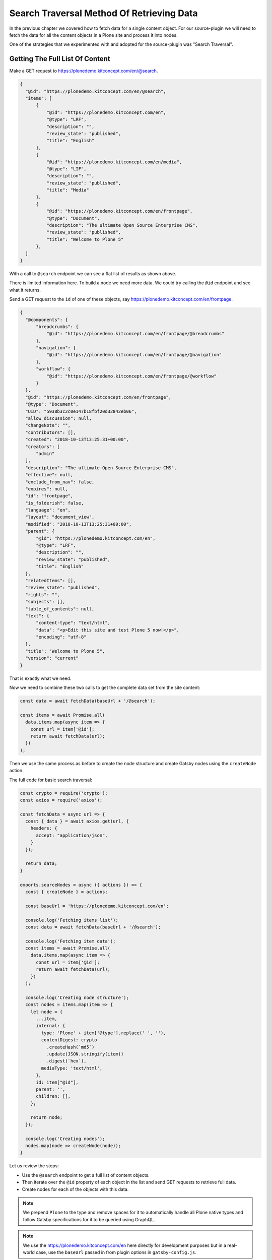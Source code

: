 Search Traversal Method Of Retrieving Data
==========================================

In the previous chapter we covered how to fetch data for a single content object.
For our source-plugin we will need to fetch the data for all the content objects in a Plone site and process it into nodes.

One of the strategies that we experimented with and adopted for the source-plugin was "Search Traversal".


Getting The Full List Of Content
--------------------------------

Make a GET request to https://plonedemo.kitconcept.com/en/@search.

.. code-block:: json

  {
    "@id": "https://plonedemo.kitconcept.com/en/@search",
    "items": [
        {
            "@id": "https://plonedemo.kitconcept.com/en",
            "@type": "LRF",
            "description": "",
            "review_state": "published",
            "title": "English"
        },
        {
            "@id": "https://plonedemo.kitconcept.com/en/media",
            "@type": "LIF",
            "description": "",
            "review_state": "published",
            "title": "Media"
        },
        {
            "@id": "https://plonedemo.kitconcept.com/en/frontpage",
            "@type": "Document",
            "description": "The ultimate Open Source Enterprise CMS",
            "review_state": "published",
            "title": "Welcome to Plone 5"
        },
    ]
  }


With a call to ``@search`` endpoint we can see a flat list of results as shown above.

There is limited information here.
To build a node we need more data.
We could try calling the ``@id`` endpoint and see what it returns.

Send a GET request to the ``id`` of one of these objects, say https://plonedemo.kitconcept.com/en/frontpage.

.. code-block:: json

  {
    "@components": {
        "breadcrumbs": {
            "@id": "https://plonedemo.kitconcept.com/en/frontpage/@breadcrumbs"
        },
        "navigation": {
            "@id": "https://plonedemo.kitconcept.com/en/frontpage/@navigation"
        },
        "workflow": {
            "@id": "https://plonedemo.kitconcept.com/en/frontpage/@workflow"
        }
    },
    "@id": "https://plonedemo.kitconcept.com/en/frontpage",
    "@type": "Document",
    "UID": "5938b3c2c0e147b18fbf20d32842eb06",
    "allow_discussion": null,
    "changeNote": "",
    "contributors": [],
    "created": "2018-10-13T13:25:31+00:00",
    "creators": [
        "admin"
    ],
    "description": "The ultimate Open Source Enterprise CMS",
    "effective": null,
    "exclude_from_nav": false,
    "expires": null,
    "id": "frontpage",
    "is_folderish": false,
    "language": "en",
    "layout": "document_view",
    "modified": "2018-10-13T13:25:31+00:00",
    "parent": {
        "@id": "https://plonedemo.kitconcept.com/en",
        "@type": "LRF",
        "description": "",
        "review_state": "published",
        "title": "English"
    },
    "relatedItems": [],
    "review_state": "published",
    "rights": "",
    "subjects": [],
    "table_of_contents": null,
    "text": {
        "content-type": "text/html",
        "data": "<p>Edit this site and test Plone 5 now!</p>",
        "encoding": "utf-8"
    },
    "title": "Welcome to Plone 5",
    "version": "current"
  }

That is exactly what we need.

Now we need to combine these two calls to get the complete data set from the site content:

.. code-block:: javascript

  const data = await fetchData(baseUrl + '/@search');

  const items = await Promise.all(
    data.items.map(async item => {
      const url = item['@id'];
      return await fetchData(url);
    })
  );

Then we use the same process as before to create the node structure and create Gatsby nodes using the ``createNode`` action.

The full code for basic search traversal:

.. code-block:: javascript

  const crypto = require('crypto');
  const axios = require('axios');

  const fetchData = async url => {
    const { data } = await axios.get(url, {
      headers: {
        accept: "application/json",
      }
    });

    return data;
  }

  exports.sourceNodes = async ({ actions }) => {
    const { createNode } = actions;

    const baseUrl = 'https://plonedemo.kitconcept.com/en';

    console.log('Fetching items list');
    const data = await fetchData(baseUrl + '/@search');

    console.log('Fetching item data');
    const items = await Promise.all(
      data.items.map(async item => {
        const url = item['@id'];
        return await fetchData(url);
      })
    );

    console.log('Creating node structure');
    const nodes = items.map(item => {
      let node = {
        ...item,
        internal: {
          type: 'Plone' + item['@type'].replace(' ', ''),
          contentDigest: crypto
            .createHash(`md5`)
            .update(JSON.stringify(item))
            .digest(`hex`),
          mediaType: 'text/html',
        },
        id: item["@id"],
        parent: '',
        children: [],
      };

      return node;
    });

    console.log('Creating nodes');
    nodes.map(node => createNode(node));
  }


Let us review the steps:

- Use the ``@search`` endpoint to get a full list of content objects.
- Then iterate over the ``@id`` property of each object in the list and send GET requests to retrieve full data.
- Create nodes for each of the objects with this data.

.. note::

  We prepend ``Plone`` to the type and remove spaces for it to automatically handle all Plone native types and follow Gatsby specifications for it to be queried using GraphQL.

.. note::

  We use the https://plonedemo.kitconcept.com/en here directly for development purposes but in a real-world case, use the ``baseUrl`` passed in from plugin options in ``gatsby-config.js``.

Once we have this complete data, we can process it and create Gatsby nodes for all of them.

Exercise
++++++++

Now that you have the search traversal method implemented, all the data form the Plone site is available using GraphQL.

Run the development server with ``gatsby develop`` and navigate to GraphiQL explorer at http://localhost:8000/___graphql.

Try to get data for a particular page with id https://plonedemo.kitconcept.com/en/demo/a-news-item.

.. admonition:: Solution
    :class: toggle

    Since it is a News Item, we can directly use GraphQL to query for ``ploneNewsItem``:

    .. code-block:: text

    {
      ploneNewsItem (id: {eq: "https://plonedemo.kitconcept.com/en/demo/a-news-item"}) {
        id
        title
        description
      }
    }

    Similarly you can get data for other content objects and even lists of objects.


